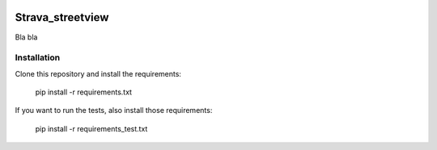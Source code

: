 .. image:: https://travis-ci.org/jghyllebert/strava_streetview.svg?branch=master
    :target: https://travis-ci.org/jghyllebert/strava_streetview

Strava_streetview
-----------------
Bla bla

Installation
____________

Clone this repository and install the requirements:

    pip install -r requirements.txt

If you want to run the tests, also install those requirements:

    pip install -r requirements_test.txt

